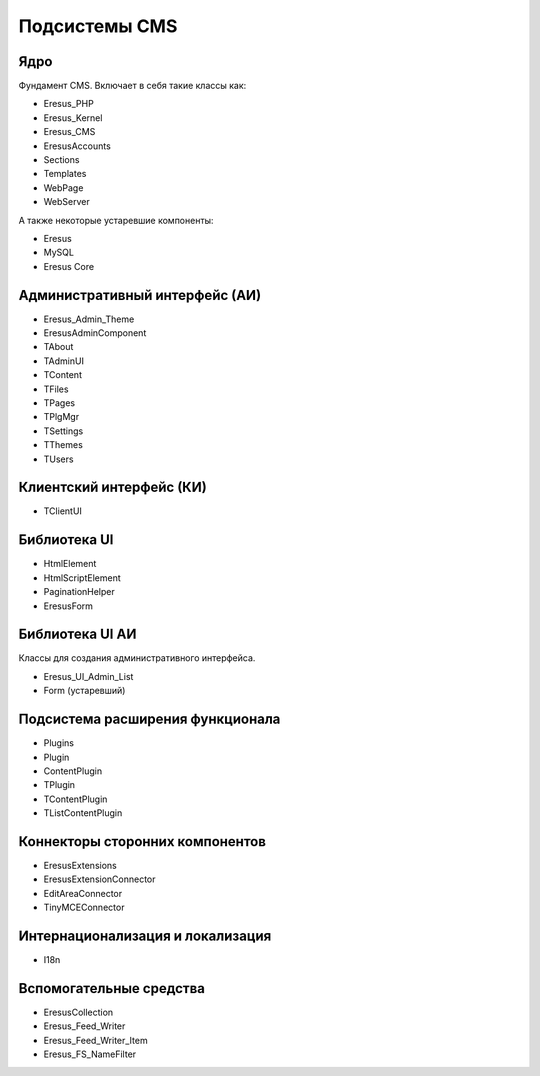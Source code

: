 Подсистемы CMS
==============

Ядро
----

Фундамент CMS. Включает в себя такие классы как:

- Eresus_PHP
- Eresus_Kernel
- Eresus_CMS
- EresusAccounts
- Sections
- Templates
- WebPage
- WebServer

А также некоторые устаревшие компоненты:

- Eresus
- MySQL
- Eresus Core

Административный интерфейс (АИ)
-------------------------------

- Eresus_Admin_Theme
- EresusAdminComponent
- TAbout
- TAdminUI
- TContent
- TFiles
- TPages
- TPlgMgr
- TSettings
- TThemes
- TUsers

Клиентский интерфейс (КИ)
-------------------------

- TClientUI

Библиотека UI
-------------

- HtmlElement
- HtmlScriptElement
- PaginationHelper
- EresusForm

Библиотека UI АИ
----------------

Классы для создания административного интерфейса.

- Eresus_UI_Admin_List
- Form (устаревший)

Подсистема расширения функционала
---------------------------------

- Plugins
- Plugin
- ContentPlugin
- TPlugin
- TContentPlugin
- TListContentPlugin

Коннекторы сторонних компонентов
--------------------------------

- EresusExtensions
- EresusExtensionConnector
- EditAreaConnector
- TinyMCEConnector

Интернационализация и локализация
---------------------------------

- I18n

Вспомогательные средства
------------------------

- EresusCollection
- Eresus_Feed_Writer
- Eresus_Feed_Writer_Item
- Eresus_FS_NameFilter
